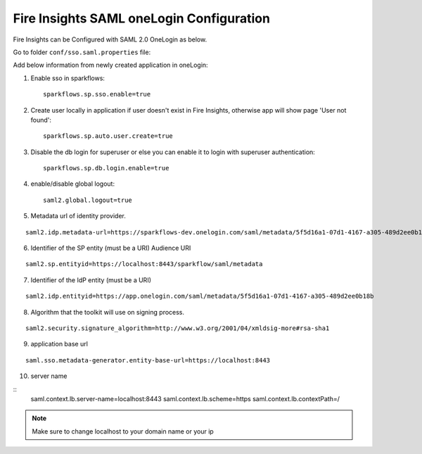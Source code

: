 Fire Insights SAML oneLogin Configuration
====================

Fire Insights can be Configured with SAML 2.0 OneLogin as below.

Go to folder ``conf/sso.saml.properties`` file:

Add below information from newly created application in oneLogin:

1. Enable sso in sparkflows::


    sparkflows.sp.sso.enable=true 
    
2. Create user locally in application if user doesn't exist in Fire Insights, otherwise app will show page 'User not found'::
    
    sparkflows.sp.auto.user.create=true 
    
3. Disable the db login for superuser or else you can enable it to login with superuser authentication::

    sparkflows.sp.db.login.enable=true

4. enable/disable global logout::

    saml2.global.logout=true
    
5. Metadata url of identity provider.

.. figure:: ../../_assets/authentication/saml_metadata_url.png
   :alt: sso
   :width: 60%

::  
  
    saml2.idp.metadata-url=https://sparkflows-dev.onelogin.com/saml/metadata/5f5d16a1-07d1-4167-a305-489d2ee0b18b
    
6. Identifier of the SP entity  (must be a URI) Audience URI
		        
.. figure:: ../../_assets/authentication/service_provider_entity_id.png
   :alt: sso
   :width: 60%

::

    saml2.sp.entityid=https://localhost:8443/sparkflow/saml/metadata
   
7. Identifier of the IdP entity  (must be a URI)
  
   
.. figure:: ../../_assets/authentication/one_login_entity_id.png
   :alt: sso
   :width: 60%

::

    saml2.idp.entityid=https://app.onelogin.com/saml/metadata/5f5d16a1-07d1-4167-a305-489d2ee0b18b

8. Algorithm that the toolkit will use on signing process.

  
.. figure:: ../../_assets/authentication/saml_signature.png
   :alt: sso
   :width: 60%  

::

    saml2.security.signature_algorithm=http://www.w3.org/2001/04/xmldsig-more#rsa-sha1

9. application base url

::

    saml.sso.metadata-generator.entity-base-url=https://localhost:8443
    
10. server name

::
   saml.context.lb.server-name=localhost:8443
   saml.context.lb.scheme=https
   saml.context.lb.contextPath=/
 

.. note::  Make sure to change localhost to your domain name or your ip







